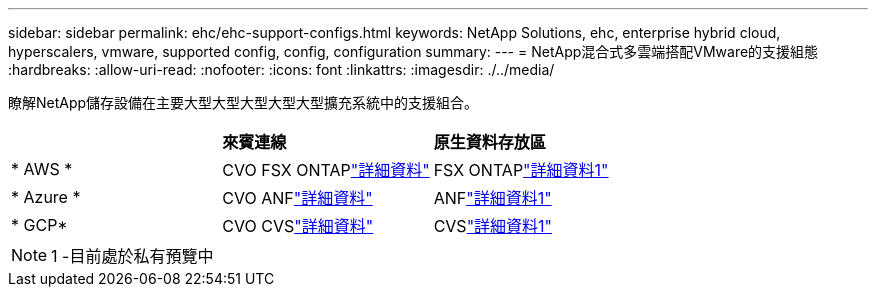 ---
sidebar: sidebar 
permalink: ehc/ehc-support-configs.html 
keywords: NetApp Solutions, ehc, enterprise hybrid cloud, hyperscalers, vmware, supported config, config, configuration 
summary:  
---
= NetApp混合式多雲端搭配VMware的支援組態
:hardbreaks:
:allow-uri-read: 
:nofooter: 
:icons: font
:linkattrs: 
:imagesdir: ./../media/


[role="lead"]
瞭解NetApp儲存設備在主要大型大型大型大型大型擴充系統中的支援組合。

[cols="3, 3, 3"]
|===


|  | *來賓連線* | *原生資料存放區* 


| * AWS * | CVO FSX ONTAPlink:aws/aws-guest.html["詳細資料"] | FSX ONTAPlink:https://blogs.vmware.com/cloud/2021/12/01/vmware-cloud-on-aws-going-big-reinvent2021/["詳細資料1"^] 


| * Azure * | CVO ANFlink:azure/azure-guest.html["詳細資料"] | ANFlink:https://azure.microsoft.com/en-us/updates/azure-netapp-files-datastores-for-azure-vmware-solution-is-coming-soon/["詳細資料1"^] 


| * GCP* | CVO CVSlink:gcp/gcp-guest.html["詳細資料"] | CVSlink:https://www.netapp.com/google-cloud/google-cloud-vmware-engine-registration/["詳細資料1"^] 
|===

NOTE: 1 -目前處於私有預覽中
